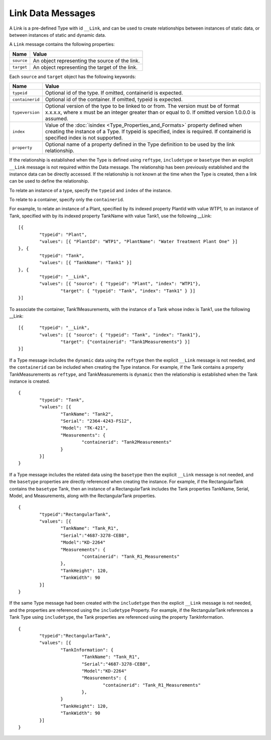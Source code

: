Link Data Messages
^^^^^^^^^^^^^^^^^^^^^

A Link is a pre-defined Type with id ``__Link``, and can be used to create relationships between instances of static data, or between instances of static and dynamic data. 

A ``Link`` message contains the following properties: 

=================== ==================================================
Name                Value
=================== ==================================================
``source``			An object representing the source of the link.
``target``			An object representing the target of the link.
=================== ==================================================

Each ``source`` and ``target`` object has the following keywords:

=================== ======================================
Name                Value
=================== ======================================
``typeid``          Optional id of the type. If omitted, containerid is expected.
``containerid``     Optional id of the container. If omitted, typeid is expected.
``typeversion``     Optional version of the type to be linked to or from. The version must be of format x.x.x.x, where x must be an integer greater than or equal to 0. If omitted version 1.0.0.0 is assumed.
``index``           Value of the :doc:`isindex <Type_Properties_and_Formats>` property defined when creating the instance of a Type. If typeid is specified, index is required. If containerid is specified index is not supported.
``property``		Optional name of a property defined in the Type definition to be used by the link relationship.
=================== ======================================

If the relationship is established when the Type is defined using ``reftype``, ``includetype`` or ``basetype`` then an explicit ``__Link`` message is not required within the Data message. 
The relationship has been previously established and the instance data can be directly accessed.	
If the relationship is not known at the time when the Type is created, then a link can be used to define the relationship.

To relate an instance of a type, specify the ``typeid`` and ``index`` of the instance.

To relate to a container, specify only the ``containerid``.

For example, to relate an instance of a Plant, specified by its indexed property PlantId with value WTP1, to an instance of Tank, specified with by its indexed property TankName with value Tank1, use the following __Link:

::

	[{ 
		"typeid": "Plant", 
		"values": [{ "PlantId": "WTP1", "PlantName": "Water Treatment Plant One" }] 
	}, { 
		"typeid": "Tank", 
		"values": [{ "TankName": "Tank1" }] 
	}, { 
		"typeid": "__Link", 
		"values": [{ "source": { "typeid": "Plant", "index": "WTP1"}, 
			"target": { "typeid": "Tank", "index": "Tank1" } }]
	}]
	

To associate the container, Tank1Measurements, with the instance of a Tank whose index is Tank1, use the following __Link:

::

	[{ 	"typeid": "__Link", 
		"values": [{ "source": { "typeid": "Tank", "index": "Tank1"}, 
			"target": {"containerid": "Tank1Measurements"} }]
	}]	



If a Type message includes the ``dynamic`` data using the ``reftype`` then the explicit ``__Link`` message is not needed, and the ``containerid`` can be included when creating the Type instance.
For example, if the Tank contains a property TankMeasurements as ``reftype``, and TankMeasurements is ``dynamic`` then the relationship is established when the Tank instance is created.

::

	{
		"typeid": "Tank",
		"values": [{ 
			"TankName": "Tank2", 
			"Serial": "2364-4243-FS12", 
			"Model": "TK-421",
			"Measurements": { 
				"containerid": "Tank2Measurements" 
			} 
		}]
	}

If a Type message includes the related data using the ``basetype`` then the explicit ``__Link`` message is not needed, and the ``basetype`` properties are directly referenced when creating the instance.
For example, if the RectangularTank contains the ``basetype`` Tank, then an instance of a RectangularTank includes the Tank properties TankName, Serial, Model, and Measurements, along with the RectangularTank properties. 

::

	{
		"typeid":"RectangularTank",		
		"values": [{ 
			"TankName": "Tank_R1",
			"Serial":"4687-3278-CEB8",
			"Model":"KD-2264"
			"Measurements": {
				"containerid": "Tank_R1_Measurements"
			},
			"TankHeight": 120,
			"TankWidth": 90
		}]
	}
	
If the same Type message had been created with the ``includetype`` then the explicit ``__Link`` message is not needed, and the properties are referenced using the ``includetype`` Property.
For example, if the RectangularTank references a Tank Type using ``includetype``, the Tank properties are referenced using the property TankInformation. 

::

	{
		"typeid":"RectangularTank",		
		"values": [{ 
			"TankInformation": {
				"TankName": "Tank_R1",
				"Serial":"4687-3278-CEB8",
				"Model":"KD-2264"
				"Measurements": {
					"containerid": "Tank_R1_Measurements"
				},
			}
			"TankHeight": 120,
			"TankWidth": 90
		}]
	}